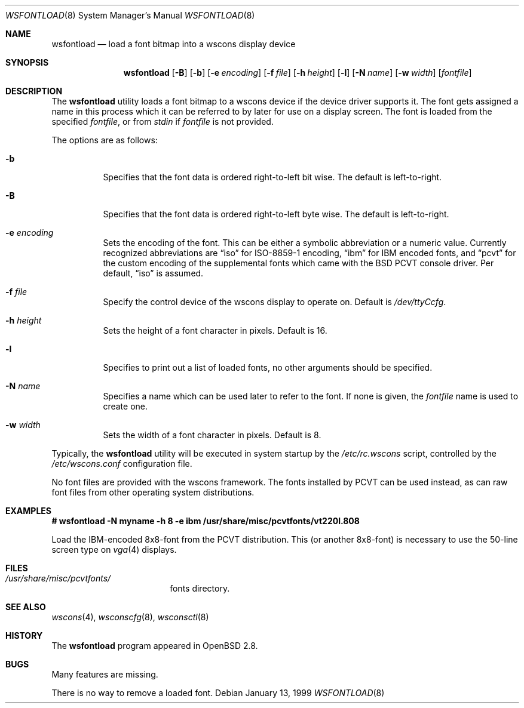 .\"	$OpenBSD: wsfontload.8,v 1.10 2003/02/17 07:24:33 jmc Exp $
.\"	$NetBSD: wsfontload.8,v 1.5 1999/04/06 04:54:22 cgd Exp $
.\"
.\" Copyright (c) 1999, 2001
.\" 	Matthias Drochner.  All rights reserved.
.\"
.\" Redistribution and use in source and binary forms, with or without
.\" modification, are permitted provided that the following conditions
.\" are met:
.\" 1. Redistributions of source code must retain the above copyright
.\"    notice, this list of conditions and the following disclaimer.
.\" 2. Redistributions in binary form must reproduce the above copyright
.\"    notice, this list of conditions and the following disclaimer in the
.\"    documentation and/or other materials provided with the distribution.
.\"
.\" THIS SOFTWARE IS PROVIDED BY THE AUTHOR AND CONTRIBUTORS ``AS IS'' AND
.\" ANY EXPRESS OR IMPLIED WARRANTIES, INCLUDING, BUT NOT LIMITED TO, THE
.\" IMPLIED WARRANTIES OF MERCHANTABILITY AND FITNESS FOR A PARTICULAR PURPOSE
.\" ARE DISCLAIMED.  IN NO EVENT SHALL THE AUTHOR OR CONTRIBUTORS BE LIABLE
.\" FOR ANY DIRECT, INDIRECT, INCIDENTAL, SPECIAL, EXEMPLARY, OR CONSEQUENTIAL
.\" DAMAGES (INCLUDING, BUT NOT LIMITED TO, PROCUREMENT OF SUBSTITUTE GOODS
.\" OR SERVICES; LOSS OF USE, DATA, OR PROFITS; OR BUSINESS INTERRUPTION)
.\" HOWEVER CAUSED AND ON ANY THEORY OF LIABILITY, WHETHER IN CONTRACT, STRICT
.\" LIABILITY, OR TORT (INCLUDING NEGLIGENCE OR OTHERWISE) ARISING IN ANY WAY
.\" OUT OF THE USE OF THIS SOFTWARE, EVEN IF ADVISED OF THE POSSIBILITY OF
.\" SUCH DAMAGE.
.\"
.Dd January 13, 1999
.Dt WSFONTLOAD 8
.Os
.Sh NAME
.Nm wsfontload
.Nd load a font bitmap into a wscons display device
.Sh SYNOPSIS
.Nm wsfontload
.Bk -words
.Op Fl B
.Ek
.Bk -words
.Op Fl b
.Ek
.Bk -words
.Op Fl e Ar encoding
.Ek
.Bk -words
.Op Fl f Ar file
.Ek
.Bk -words
.Op Fl h Ar height
.Ek
.Bk -words
.Op Fl l
.Ek
.Bk -words
.Op Fl N Ar name
.Ek
.Bk -words
.Op Fl w Ar width
.Ek
.Op Ar fontfile
.Sh DESCRIPTION
The
.Nm
utility loads a font bitmap to a wscons device if the device driver
supports it.
The font gets assigned a name in this process which it can be referred to
by later for use on a display screen.
The font is loaded from the specified
.Ar fontfile ,
or from
.Pa stdin
if
.Ar fontfile
is not provided.
.Pp
The options are as follows:
.Bl -tag -width Ds
.It Fl b
Specifies that the font data is ordered right-to-left bit wise.
The default is left-to-right.
.It Fl B
Specifies that the font data is ordered right-to-left byte wise.
The default is left-to-right.
.It Fl e Ar encoding
Sets the encoding of the font.
This can be either a symbolic abbreviation or a numeric value.
Currently recognized abbreviations are
.Dq iso
for ISO-8859-1 encoding,
.Dq ibm
for IBM encoded fonts, and
.Dq pcvt
for the custom encoding of the supplemental fonts which came with the BSD
PCVT console driver.
Per default,
.Dq iso
is assumed.
.It Fl f Ar file
Specify the control device of the wscons display to operate on.
Default is
.Pa /dev/ttyCcfg .
.It Fl h Ar height
Sets the height of a font character in pixels.
Default is 16.
.It Fl l
Specifies to print out a list of loaded fonts, no other
arguments should be specified.
.It Fl N Ar name
Specifies a name which can be used later to refer to the font.
If none is given, the
.Ar fontfile
name is used to create one.
.It Fl w Ar width
Sets the width of a font character in pixels.
Default is 8.
.El
.Pp
Typically, the
.Nm
utility will be executed in system startup by the
.Pa /etc/rc.wscons
script, controlled by the
.Pa /etc/wscons.conf
configuration file.
.Pp
No font files are provided with the wscons framework.
The fonts installed by PCVT can be used instead, as can raw font files from
other operating system distributions.
.Sh EXAMPLES
.Cm "# wsfontload -N myname -h 8 -e ibm /usr/share/misc/pcvtfonts/vt220l.808"
.Pp
Load the IBM-encoded 8x8-font from the PCVT distribution.
This (or another 8x8-font) is necessary to use the 50-line screen type on
.Xr vga 4
displays.
.Sh FILES
.Bl -tag -width /etc/wscons.conf -compact
.\" .It Pa /etc/wscons.conf
.\" wscons configuration file
.It Pa /usr/share/misc/pcvtfonts/
fonts directory.
.El
.Sh SEE ALSO
.Xr wscons 4 ,
.Xr wsconscfg 8 ,
.Xr wsconsctl 8
.Sh HISTORY
The
.Nm
program appeared in
.Ox 2.8 .
.Sh BUGS
Many features are missing.
.Pp
There is no way to remove a loaded font.
